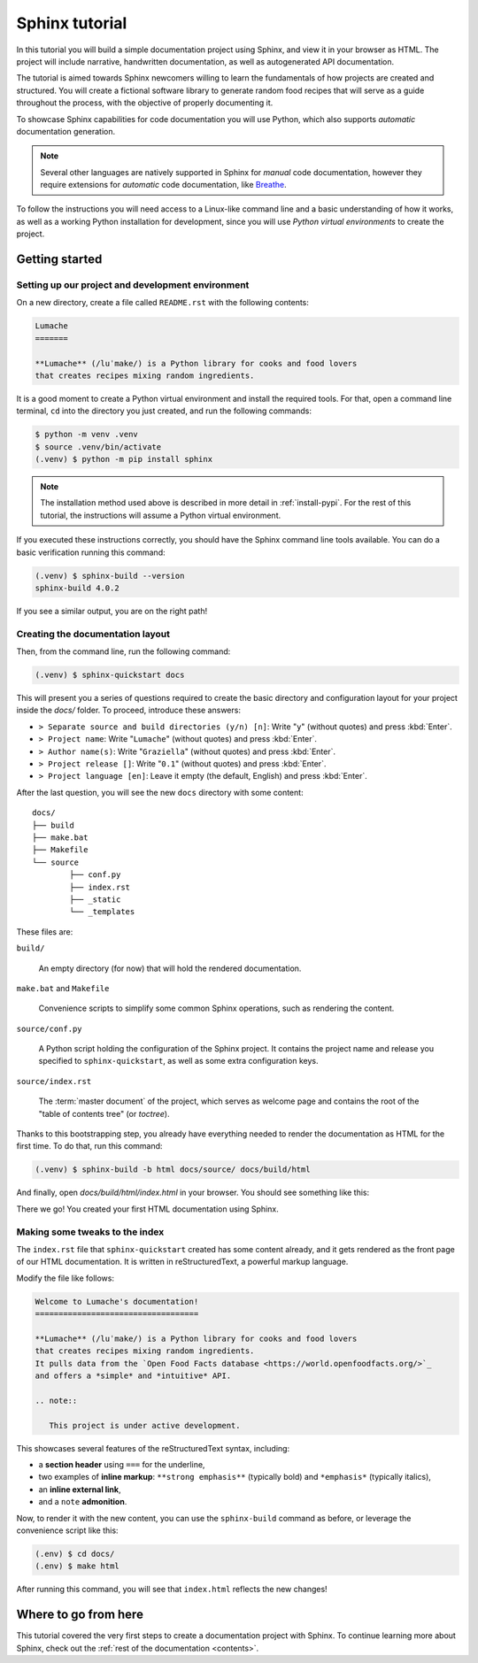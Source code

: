 .. _tutorial:

===============
Sphinx tutorial
===============

In this tutorial you will build a simple documentation project using Sphinx,
and view it in your browser as HTML.
The project will include narrative, handwritten documentation,
as well as autogenerated API documentation.

The tutorial is aimed towards Sphinx newcomers
willing to learn the fundamentals of how projects are created and structured.
You will create a fictional software library to generate random food recipes
that will serve as a guide throughout the process,
with the objective of properly documenting it.

To showcase Sphinx capabilities for code documentation
you will use Python,
which also supports *automatic* documentation generation.

.. note::

   Several other languages are natively supported in Sphinx
   for *manual* code documentation,
   however they require extensions for *automatic* code documentation,
   like `Breathe <https://breathe.readthedocs.io/>`_.

To follow the instructions you will need access to a Linux-like command line
and a basic understanding of how it works,
as well as a working Python installation for development,
since you will use *Python virtual environments* to create the project.

Getting started
---------------

Setting up our project and development environment
~~~~~~~~~~~~~~~~~~~~~~~~~~~~~~~~~~~~~~~~~~~~~~~~~~

On a new directory,
create a file called ``README.rst``
with the following contents:

.. code-block:: rest

   Lumache
   =======

   **Lumache** (/luˈmake/) is a Python library for cooks and food lovers
   that creates recipes mixing random ingredients.

It is a good moment to create a Python virtual environment
and install the required tools.
For that, open a command line terminal,
``cd`` into the directory you just created,
and run the following commands:

.. code-block:: bash

   $ python -m venv .venv
   $ source .venv/bin/activate
   (.venv) $ python -m pip install sphinx

.. note::

   The installation method used above
   is described in more detail in :ref:`install-pypi`.
   For the rest of this tutorial,
   the instructions will assume a Python virtual environment.

If you executed these instructions correctly,
you should have the Sphinx command line tools available.
You can do a basic verification running this command:

.. code-block:: bash

   (.venv) $ sphinx-build --version
   sphinx-build 4.0.2

If you see a similar output, you are on the right path!

Creating the documentation layout
~~~~~~~~~~~~~~~~~~~~~~~~~~~~~~~~~

Then, from the command line,
run the following command:

.. code-block:: bash

   (.venv) $ sphinx-quickstart docs

This will present you a series of questions
required to create the basic directory and configuration layout for your project
inside the `docs/` folder.
To proceed, introduce these answers:

- ``> Separate source and build directories (y/n) [n]``: Write "``y``" (without quotes)
  and press :kbd:`Enter`.
- ``> Project name``: Write "``Lumache``" (without quotes)
  and press :kbd:`Enter`.
- ``> Author name(s)``: Write "``Graziella``" (without quotes)
  and press :kbd:`Enter`.
- ``> Project release []``: Write "``0.1``" (without quotes)
  and press :kbd:`Enter`.
- ``> Project language [en]``: Leave it empty (the default, English)
  and press :kbd:`Enter`.

After the last question,
you will see the new ``docs`` directory with some content::

	docs/
	├── build
	├── make.bat
	├── Makefile
	└── source
		├── conf.py
		├── index.rst
		├── _static
		└── _templates

These files are:

``build/``

  An empty directory (for now)
  that will hold the rendered documentation.

``make.bat`` and ``Makefile``

  Convenience scripts
  to simplify some common Sphinx operations,
  such as rendering the content.

``source/conf.py``

  A Python script holding the configuration of the Sphinx project.
  It contains the project name and release you specified to ``sphinx-quickstart``,
  as well as some extra configuration keys.

``source/index.rst``

  The :term:`master document` of the project,
  which serves as welcome page
  and contains the root of the "table of contents tree" (or *toctree*).

Thanks to this bootstrapping step,
you already have everything needed
to render the documentation as HTML for the first time.
To do that, run this command:

.. code-block:: bash

   (.venv) $ sphinx-build -b html docs/source/ docs/build/html

And finally, open `docs/build/html/index.html` in your browser.
You should see something like this:

.. image:: /_static/tutorial/lumache-first-light.png

There we go! You created your first HTML documentation using Sphinx.

Making some tweaks to the index
~~~~~~~~~~~~~~~~~~~~~~~~~~~~~~~

The ``index.rst`` file that ``sphinx-quickstart`` created
has some content already,
and it gets rendered as the front page of our HTML documentation.
It is written in reStructuredText,
a powerful markup language.

Modify the file like follows:

.. code-block:: rest

   Welcome to Lumache's documentation!
   ===================================

   **Lumache** (/luˈmake/) is a Python library for cooks and food lovers
   that creates recipes mixing random ingredients.
   It pulls data from the `Open Food Facts database <https://world.openfoodfacts.org/>`_
   and offers a *simple* and *intuitive* API.

   .. note::

      This project is under active development.

This showcases several features of the reStructuredText syntax, including:

- a **section header** using ``===`` for the underline,
- two examples of **inline markup**: ``**strong emphasis**`` (typically bold)
  and ``*emphasis*`` (typically italics),
- an **inline external link**,
- and a ``note`` **admonition**.

Now, to render it with the new content,
you can use the ``sphinx-build`` command as before,
or leverage the convenience script like this:

.. code-block:: bash

   (.env) $ cd docs/
   (.env) $ make html

After running this command,
you will see that ``index.html`` reflects the new changes!

Where to go from here
---------------------

This tutorial covered
the very first steps to create a documentation project with Sphinx.
To continue learning more about Sphinx,
check out the :ref:`rest of the documentation <contents>`.
